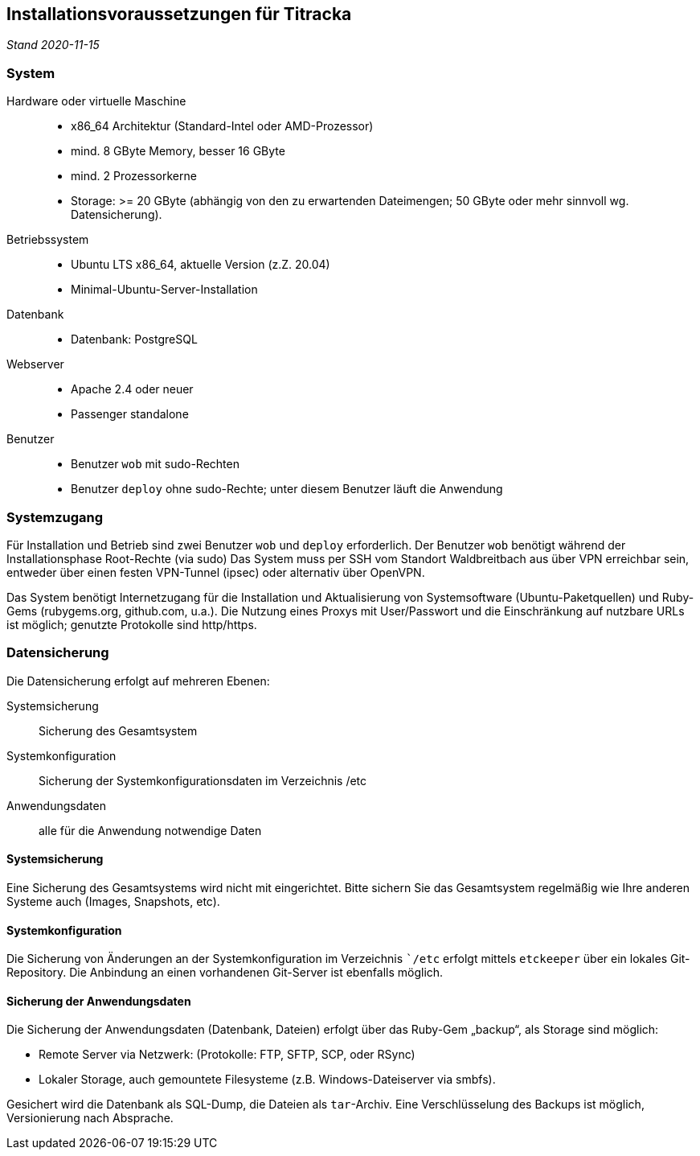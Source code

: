 == Installationsvoraussetzungen für Titracka
_Stand 2020-11-15_

[[system]]
=== System

Hardware oder virtuelle Maschine::
  * x86_64 Architektur (Standard-Intel oder AMD-Prozessor)
  * mind. 8 GByte Memory, besser 16 GByte
  * mind. 2 Prozessorkerne
  * Storage: >= 20 GByte (abhängig von den zu erwartenden Dateimengen; 50
GByte oder mehr sinnvoll wg. Datensicherung).
Betriebssystem::
  * Ubuntu LTS x86_64, aktuelle Version (z.Z. 20.04)
  * Minimal-Ubuntu-Server-Installation
Datenbank::
  * Datenbank: PostgreSQL
Webserver::
  * Apache 2.4 oder neuer
  * Passenger standalone
Benutzer::
  * Benutzer `wob` mit sudo-Rechten
  * Benutzer `deploy` ohne sudo-Rechte; unter diesem Benutzer läuft die
    Anwendung

[[systemzugang]]
=== Systemzugang

Für Installation und Betrieb sind zwei Benutzer `wob` und `deploy`
erforderlich. Der Benutzer `wob` benötigt während der Installationsphase
Root-Rechte (via sudo) Das System muss per SSH vom Standort Waldbreitbach aus
über VPN erreichbar sein, entweder über einen festen VPN-Tunnel (ipsec) oder
alternativ über OpenVPN.

Das System benötigt Internetzugang für die Installation und Aktualisierung von
Systemsoftware (Ubuntu-Paketquellen) und Ruby-Gems (rubygems.org, github.com,
u.a.). Die Nutzung eines Proxys mit User/Passwort und die Einschränkung auf
nutzbare URLs ist möglich; genutzte Protokolle sind http/https.

[[datensicherung]]
=== Datensicherung
Die Datensicherung erfolgt auf mehreren Ebenen:

Systemsicherung:: Sicherung des Gesamtsystem
Systemkonfiguration:: Sicherung der Systemkonfigurationsdaten im Verzeichnis /etc
Anwendungsdaten:: alle für die Anwendung notwendige Daten

[[systembackup]]
==== Systemsicherung

Eine Sicherung des Gesamtsystems wird nicht mit eingerichtet. Bitte sichern Sie
das Gesamtsystem regelmäßig wie Ihre anderen Systeme auch (Images, Snapshots, etc).

[[systemkonfiguration]]
==== Systemkonfiguration

Die Sicherung von Änderungen an der Systemkonfiguration im Verzeichnis ``/etc`
erfolgt mittels `etckeeper` über ein lokales Git-Repository. Die Anbindung an
einen vorhandenen Git-Server ist ebenfalls möglich.

[[sicherung-der-anwendungsdaten]]
==== Sicherung der Anwendungsdaten

Die Sicherung der Anwendungsdaten (Datenbank, Dateien) erfolgt über das
Ruby-Gem „backup“, als Storage sind möglich:

* Remote Server via Netzwerk: (Protokolle: FTP, SFTP, SCP, oder RSync)
* Lokaler Storage, auch gemountete Filesysteme (z.B. Windows-Dateiserver
via smbfs).

Gesichert wird die Datenbank als SQL-Dump, die Dateien als `tar`-Archiv.
Eine Verschlüsselung des Backups ist möglich, Versionierung nach
Absprache.

